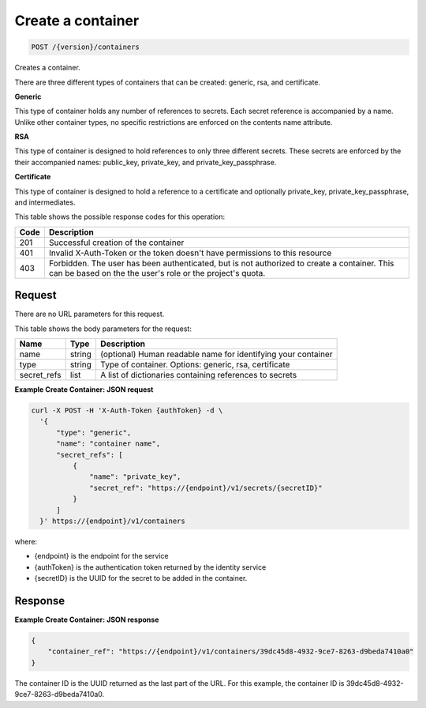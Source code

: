 
.. _post-container:

Create a container
^^^^^^^^^^^^^^^^^^^^^^^^^^^^^^^^^^^^^^^^^^^^^^^^^^^^^^^^^^^^^^^^^^^^^^^^^^^^^^^^

.. code::

    POST /{version}/containers

Creates a container.

There are three different types of containers that can be created: generic,
rsa, and certificate.

**Generic**

This type of container holds any number of references to secrets. Each secret
reference is accompanied by a name. Unlike other container types, no specific
restrictions are enforced on the contents name attribute.

**RSA**

This type of container is designed to hold references to only three different
secrets. These secrets are enforced by the their accompanied names: public_key,
private_key, and private_key_passphrase.

**Certificate**

This type of container is designed to hold a reference to a certificate and
optionally private_key, private_key_passphrase, and intermediates.


This table shows the possible response codes for this operation:



+------+-----------------------------------------------------------------------------+
| Code | Description                                                                 |
+======+=============================================================================+
| 201  | Successful creation of the container                                        |
+------+-----------------------------------------------------------------------------+
| 401  | Invalid X-Auth-Token or the token doesn't have permissions to this resource |
+------+-----------------------------------------------------------------------------+
| 403  | Forbidden.  The user has been authenticated, but is not authorized to       |
|      | create a container.  This can be based on the the user's role or the        |
|      | project's quota.                                                            |
+------+-----------------------------------------------------------------------------+

Request
""""""""""""""""


There are no URL parameters for this request.


This table shows the body parameters for the request:


+-------------+--------+-----------------------------------------------------------+
| Name        | Type   | Description                                               |
+=============+========+===========================================================+
| name        | string | (optional) Human readable name for identifying your       |
|             |        | container                                                 |
+-------------+--------+-----------------------------------------------------------+
| type        | string | Type of container. Options: generic, rsa, certificate     |
+-------------+--------+-----------------------------------------------------------+
| secret_refs | list   | A list of dictionaries containing references to secrets   |
+-------------+--------+-----------------------------------------------------------+



**Example Create Container: JSON request**


.. code::

      curl -X POST -H 'X-Auth-Token {authToken} -d \
        '{
            "type": "generic",
            "name": "container name",
            "secret_refs": [
                {
                    "name": "private_key",
                    "secret_ref": "https://{endpoint}/v1/secrets/{secretID}"
                }
            ]
        }' https://{endpoint}/v1/containers

where:

- {endpoint} is the endpoint for the service
- {authToken} is the authentication token returned by the identity service
- {secretID} is the UUID for the secret to be added in the container.



Response
""""""""""""""""



**Example Create Container: JSON response**


.. code::

   {
       "container_ref": "https://{endpoint}/v1/containers/39dc45d8-4932-9ce7-8263-d9beda7410a0"
   }

The container ID is the UUID returned as the last part of the URL.  For this example, 
the container ID is 39dc45d8-4932-9ce7-8263-d9beda7410a0.